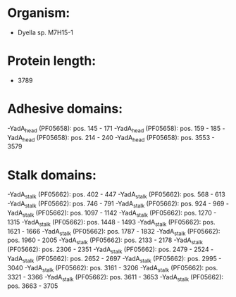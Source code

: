 * Organism:
- Dyella sp. M7H15-1
* Protein length:
- 3789
* Adhesive domains:
-YadA_head (PF05658): pos. 145 - 171
-YadA_head (PF05658): pos. 159 - 185
-YadA_head (PF05658): pos. 214 - 240
-YadA_head (PF05658): pos. 3553 - 3579
* Stalk domains:
-YadA_stalk (PF05662): pos. 402 - 447
-YadA_stalk (PF05662): pos. 568 - 613
-YadA_stalk (PF05662): pos. 746 - 791
-YadA_stalk (PF05662): pos. 924 - 969
-YadA_stalk (PF05662): pos. 1097 - 1142
-YadA_stalk (PF05662): pos. 1270 - 1315
-YadA_stalk (PF05662): pos. 1448 - 1493
-YadA_stalk (PF05662): pos. 1621 - 1666
-YadA_stalk (PF05662): pos. 1787 - 1832
-YadA_stalk (PF05662): pos. 1960 - 2005
-YadA_stalk (PF05662): pos. 2133 - 2178
-YadA_stalk (PF05662): pos. 2306 - 2351
-YadA_stalk (PF05662): pos. 2479 - 2524
-YadA_stalk (PF05662): pos. 2652 - 2697
-YadA_stalk (PF05662): pos. 2995 - 3040
-YadA_stalk (PF05662): pos. 3161 - 3206
-YadA_stalk (PF05662): pos. 3321 - 3366
-YadA_stalk (PF05662): pos. 3611 - 3653
-YadA_stalk (PF05662): pos. 3663 - 3705

